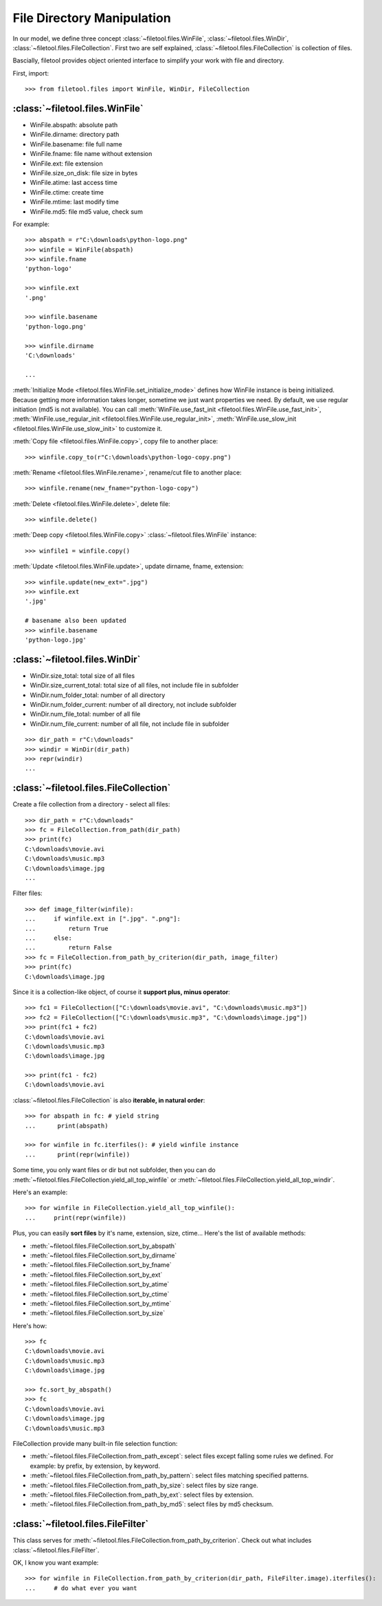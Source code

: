 File Directory Manipulation
===========================
In our model, we define three concept :class:`~filetool.files.WinFile`, :class:`~filetool.files.WinDir`, :class:`~filetool.files.FileCollection`. First two are self explained, :class:`~filetool.files.FileCollection` is collection of files.

Bascially, filetool provides object oriented interface to simplify your work with file and directory.

First, import::

	>>> from filetool.files import WinFile, WinDir, FileCollection


:class:`~filetool.files.WinFile`
---------------------------------
- WinFile.abspath: absolute path
- WinFile.dirname: directory path
- WinFile.basename: file full name
- WinFile.fname: file name without extension
- WinFile.ext: file extension
- WinFile.size_on_disk: file size in bytes
- WinFile.atime: last access time
- WinFile.ctime: create time
- WinFile.mtime: last modify time
- WinFile.md5: file md5 value, check sum

For example::

	>>> abspath = r"C:\downloads\python-logo.png"
	>>> winfile = WinFile(abspath)
	>>> winfile.fname
	'python-logo'

	>>> winfile.ext
	'.png'

	>>> winfile.basename
	'python-logo.png'

	>>> winfile.dirname
	'C:\downloads'

	...

:meth:`Initialize Mode <filetool.files.WinFile.set_initialize_mode>` defines how WinFile instance is being initialized. Because getting more information takes longer, sometime we just want properties we need. By default, we use regular initiation (md5 is not available). You can call :meth:`WinFile.use_fast_init <filetool.files.WinFile.use_fast_init>`, :meth:`WinFile.use_regular_init <filetool.files.WinFile.use_regular_init>`, :meth:`WinFile.use_slow_init <filetool.files.WinFile.use_slow_init>` to customize it.

:meth:`Copy file <filetool.files.WinFile.copy>`, copy file to another place::

	>>> winfile.copy_to(r"C:\downloads\python-logo-copy.png")

:meth:`Rename <filetool.files.WinFile.rename>`, rename/cut file to another place::

	>>> winfile.rename(new_fname="python-logo-copy")

:meth:`Delete <filetool.files.WinFile.delete>`, delete file::

	>>> winfile.delete()

:meth:`Deep copy <filetool.files.WinFile.copy>` :class:`~filetool.files.WinFile` instance::

	>>> winfile1 = winfile.copy()

:meth:`Update <filetool.files.WinFile.update>`, update dirname, fname, extension::

	>>> winfile.update(new_ext=".jpg")
	>>> winfile.ext
	'.jpg'

	# basename also been updated
	>>> winfile.basename
	'python-logo.jpg'


:class:`~filetool.files.WinDir`
--------------------------------
- WinDir.size_total: total size of all files
- WinDir.size_current_total: total size of all files, not include file in 
  subfolder

- WinDir.num_folder_total: number of all directory
- WinDir.num_folder_current: number of all directory, not include subfolder

- WinDir.num_file_total: number of all file
- WinDir.num_file_current: number of all file, not include file in subfolder

::

	>>> dir_path = r"C:\downloads"
	>>> windir = WinDir(dir_path)
	>>> repr(windir)
	...


:class:`~filetool.files.FileCollection`
----------------------------------------
Create a file collection from a directory - select all files::

	>>> dir_path = r"C:\downloads"
	>>> fc = FileCollection.from_path(dir_path)
	>>> print(fc)
	C:\downloads\movie.avi
	C:\downloads\music.mp3
	C:\downloads\image.jpg
	...

Filter files::

	>>> def image_filter(winfile):
	...     if winfile.ext in [".jpg". ".png"]:
	...         return True
	...     else:
	...         return False
	>>> fc = FileCollection.from_path_by_criterion(dir_path, image_filter)
	>>> print(fc)
	C:\downloads\image.jpg

Since it is a collection-like object, of course it **support plus, minus operator**::

	>>> fc1 = FileCollection(["C:\downloads\movie.avi", "C:\downloads\music.mp3"])
	>>> fc2 = FileCollection(["C:\downloads\music.mp3", "C:\downloads\image.jpg"])
	>>> print(fc1 + fc2)
	C:\downloads\movie.avi
	C:\downloads\music.mp3
	C:\downloads\image.jpg

	>>> print(fc1 - fc2)
	C:\downloads\movie.avi

:class:`~filetool.files.FileCollection` is also **iterable, in natural order**::

	>>> for abspath in fc: # yield string
	...      print(abspath)

	>>> for winfile in fc.iterfiles(): # yield winfile instance
	...      print(repr(winfile))

Some time, you only want files or dir but not subfolder, then you can do :meth:`~filetool.files.FileCollection.yield_all_top_winfile` or :meth:`~filetool.files.FileCollection.yield_all_top_windir`.

Here's an example::

	>>> for winfile in FileCollection.yield_all_top_winfile():
	...     print(repr(winfile))

Plus, you can easily **sort files** by it's name, extension, size, ctime... Here's the list of available methods:

- :meth:`~filetool.files.FileCollection.sort_by_abspath`
- :meth:`~filetool.files.FileCollection.sort_by_dirname`
- :meth:`~filetool.files.FileCollection.sort_by_fname`
- :meth:`~filetool.files.FileCollection.sort_by_ext`
- :meth:`~filetool.files.FileCollection.sort_by_atime`
- :meth:`~filetool.files.FileCollection.sort_by_ctime`
- :meth:`~filetool.files.FileCollection.sort_by_mtime`
- :meth:`~filetool.files.FileCollection.sort_by_size`

Here's how::

	>>> fc
	C:\downloads\movie.avi
	C:\downloads\music.mp3
	C:\downloads\image.jpg

	>>> fc.sort_by_abspath()
	>>> fc
	C:\downloads\movie.avi
	C:\downloads\image.jpg
	C:\downloads\music.mp3
	
FileCollection provide many built-in file selection function:

- :meth:`~filetool.files.FileCollection.from_path_except`: select files except falling some rules we defined. For example: by prefix, by extension, by keyword.
- :meth:`~filetool.files.FileCollection.from_path_by_pattern`: select files matching specified patterns.
- :meth:`~filetool.files.FileCollection.from_path_by_size`: select files by size range.
- :meth:`~filetool.files.FileCollection.from_path_by_ext`: select files by extension.
- :meth:`~filetool.files.FileCollection.from_path_by_md5`: select files by md5 checksum.


:class:`~filetool.files.FileFilter`
----------------------------------
This class serves for :meth:`~filetool.files.FileCollection.from_path_by_criterion`. Check out what includes :class:`~filetool.files.FileFilter`.

OK, I know you want example::

	>>> for winfile in FileCollection.from_path_by_criterion(dir_path, FileFilter.image).iterfiles():
	...     # do what ever you want